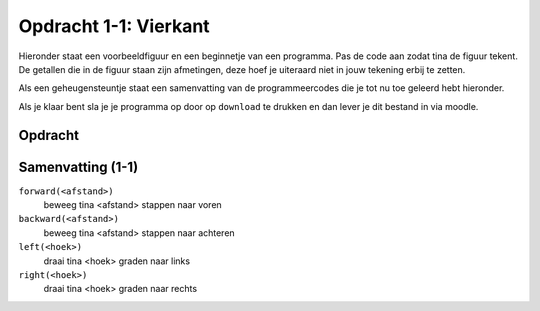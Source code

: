 Opdracht 1-1: Vierkant
::::::::::::::::::::::

Hieronder staat een voorbeeldfiguur en een beginnetje van een programma. Pas de
code aan zodat tina de figuur tekent. De getallen die in de figuur staan zijn
afmetingen, deze hoef je uiteraard niet in jouw tekening erbij te zetten.

Als een geheugensteuntje staat een samenvatting van de  programmeercodes die je
tot nu toe geleerd hebt hieronder.

Als je klaar bent sla je je programma op door op ``download`` te drukken en dan
lever je dit bestand in via moodle.


Opdracht
--------

.. image:: images/square-200.png

.. activecode:: h1o1_vierkant
   :caption: Vierkant
   :nocodelens:
   :language: python
   :enabledownload:

   import turtle
   tina = turtle.Turtle()
   tina.shape("turtle")

   tina.forward(200)
   tina.left(90)


Samenvatting (1-1)
------------------

``forward(<afstand>)``
 beweeg tina <afstand> stappen naar voren
``backward(<afstand>)``
 beweeg tina <afstand> stappen naar achteren
``left(<hoek>)``
 draai tina <hoek> graden naar links
``right(<hoek>)``
 draai tina <hoek> graden naar rechts

